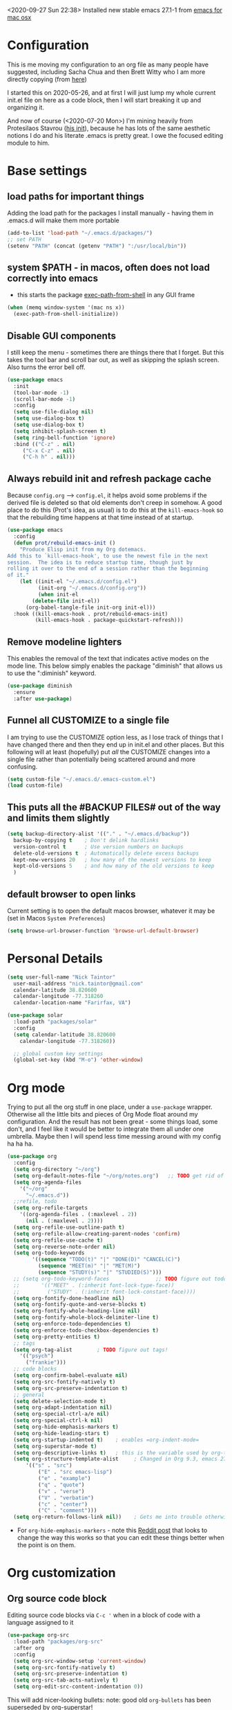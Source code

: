 #+OPTIONS: auto-id:t
#+STARTUP: overview
<2020-09-27 Sun 22:38> Installed new stable emacs 27.1-1 from [[https://emacsformacosx.com/][emacs for mac osx]]

* Configuration 
:PROPERTIES:
:CUSTOM_ID: h:12952E6C-F302-4796-8131-E5078D363A81
:END:

This is me moving my configuration to an org file as many people have suggested, including Sacha Chua and then Brett Witty who I am more directly copying (from [[https://github.com/BrettWitty/dotemacs/blob/master/bew_config.org][here]])

I started this on 2020-05-26, and at first I will just lump my whole current init.el file on here as a code block, then I will start breaking it up and organizing it.

And now of course (<2020-07-20 Mon>) I'm mining heavily from Protesilaos Stavrou ([[https://gitlab.com/protesilaos/dotfiles/-/blob/master/emacs/.emacs.d/emacs-init.org][his init]]), because he has lots of the same aesthetic notions I do and his literate .emacs is pretty great.  I owe the focused editing module to him.
* Base settings
** load paths for important things
Adding the load path for the packages I install manually - having them in .emacs.d will make them more portable
#+begin_src emacs-lisp
(add-to-list 'load-path "~/.emacs.d/packages/")
;; set PATH
(setenv "PATH" (concat (getenv "PATH") ":/usr/local/bin"))
#+end_src
** system $PATH - in macos, often does not load correctly into emacs
- this starts the package [[https://github.com/purcell/exec-path-from-shell][exec-path-from-shell]] in any GUI frame
#+begin_src emacs-lisp
(when (memq window-system '(mac ns x))
  (exec-path-from-shell-initialize))
#+end_src
** Disable GUI components
I still keep the menu - sometimes there are things there that I forget.  But this takes the tool bar and scroll bar out, as well as skipping the splash screen. Also turns the error bell off.
#+begin_src emacs-lisp
(use-package emacs
  :init
  (tool-bar-mode -1)
  (scroll-bar-mode -1)
  :config
  (setq use-file-dialog nil)
  (setq use-dialog-box t)
  (setq use-dialog-box t)
  (setq inhibit-splash-screen t)
  (setq ring-bell-function 'ignore)
  :bind (("C-z" . nil)
	 ("C-x C-z" . nil)
	 ("C-h h" . nil)))
		  
#+end_src

** Always rebuild init and refresh package cache
Because =config.org= --> ~config.el~, it helps avoid some problems if the derived file is deleted so that old elements don't creep in somehow.  A good place to do this (Prot's idea, as usual) is to do this at the =kill-emacs-hook= so that the rebuilding time happens at that time instead of at startup.

#+begin_src emacs-lisp
(use-package emacs
  :config
  (defun prot/rebuild-emacs-init ()
    "Produce Elisp init from my Org dotemacs.
Add this to `kill-emacs-hook', to use the newest file in the next
session.  The idea is to reduce startup time, though just by
rolling it over to the end of a session rather than the beginning
of it."
    (let ((init-el "~/.emacs.d/config.el")
          (init-org "~/.emacs.d/config.org"))
          (when init-el
        (delete-file init-el))
      (org-babel-tangle-file init-org init-el)))
  :hook ((kill-emacs-hook . prot/rebuild-emacs-init)
         (kill-emacs-hook . package-quickstart-refresh)))
#+end_src
** Remove modeline lighters
This enables the removal of the text that indicates active modes on the mode line.  This below simply enables the package "diminish" that allows us to use the ":diminish" keyword.
#+begin_src emacs-lisp
(use-package diminish
  :ensure
  :after use-package)
#+end_src
** Funnel all CUSTOMIZE to a single file
I am trying to use the CUSTOMIZE option less, as I lose track of things that I have changed there and then they end up in init.el and other places.  But this following will at least (hopefully) put /all/ the CUSTOMIZE changes into a single file rather than potentially being scattered around and more confusing.
#+begin_src emacs-lisp
(setq custom-file "~/.emacs.d/.emacs-custom.el")
(load custom-file)
#+end_src
** This puts all the #BACKUP FILES# out of the way and limits them slightly

#+BEGIN_SRC emacs-lisp
(setq backup-directory-alist '(("." . "~/.emacs.d/backup"))
  backup-by-copying t    ; Don't delink hardlinks
  version-control t      ; Use version numbers on backups
  delete-old-versions t  ; Automatically delete excess backups
  kept-new-versions 20   ; how many of the newest versions to keep
  kept-old-versions 5    ; and how many of the old versions to keep
  )
#+END_SRC
** default browser to open links
Current setting is to open the default macos browser, whatever it may be (set in Macos =System Preferences=)
#+begin_src emacs-lisp
(setq browse-url-browser-function 'browse-url-default-browser)
#+end_src
* Personal Details
:PROPERTIES:
:CUSTOM_ID: h:4D9016D1-13E8-493A-BCD7-7EC445B84B71
:END:

#+begin_src emacs-lisp
  (setq user-full-name "Nick Taintor"
	user-mail-address "nick.taintor@gmail.com"
	calendar-latitude 38.820600
	calendar-longitude -77.318260
	calendar-location-name "Farirfax, VA")

  (use-package solar
    :load-path "packages/solar"
    :config
    (setq calendar-latitude 38.820600
	  calendar-longitude -77.318260))

    ;; global custom key settings
    (global-set-key (kbd "M-o") 'other-window)
#+end_src

* Org mode
Trying to put all the org stuff in one place, under a =use-package= wrapper.  Otherwise all the little bits and pieces of Org Mode float around my configuration.  And the result has not been great - some things load, some don't, and I feel like it would be better to integrate them all under one umbrella.  Maybe then I will spend less time messing around with my config ha ha ha.

#+begin_src emacs-lisp
(use-package org
  :config
  (setq org-directory "~/org")
  (setq org-default-notes-file "~/org/notes.org")   ;; TODO get rid of other notes pointer
  (setq org-agenda-files
	'("~/org"
	  "~/.emacs.d"))
  ;;refile, todo
  (setq org-refile-targets
	'((org-agenda-files . (:maxlevel . 2))
	  (nil . (:maxlevel . 2))))
  (setq org-refile-use-outline-path t)
  (setq org-refile-allow-creating-parent-nodes 'confirm)
  (setq org-refile-use-cache t)
  (setq org-reverse-note-order nil)
  (setq org-todo-keywords
        '((sequence "TODO(t)" "|" "DONE(D)" "CANCEL(C)")
          (sequence "MEET(m)" "|" "MET(M)")
          (sequence "STUDY(s)" "|" "STUDIED(S)")))
  ;; (setq org-todo-keyword-faces               ;; TODO figure out todo-keywords
  ;;       '(("MEET" . (:inherit font-lock-type-face))
  ;;         ("STUDY" . (:inherit font-lock-constant-face))))
  (setq org-fontify-done-headline nil)
  (setq org-fontify-quote-and-verse-blocks t)
  (setq org-fontify-whole-heading-line nil)
  (setq org-fontify-whole-block-delimiter-line t)
  (setq org-enforce-todo-dependencies t)
  (setq org-enforce-todo-checkbox-dependencies t)
  (setq org-pretty-entities t)
  ;; tags
  (setq org-tag-alist        ; TODO figure out tags!
	'(("psych")
	  ("frankie")))
  ;; code blocks                      
  (setq org-confirm-babel-evaluate nil)
  (setq org-src-fontify-natively t)
  (setq org-src-preserve-indentation t)
  ;; general
  (setq delete-selection-mode t)
  (setq org-adapt-indentation nil)
  (setq org-special-ctrl-a/e nil)
  (setq org-special-ctrl-k nil)
  (setq org-hide-emphasis-markers t)
  (setq org-hide-leading-stars t)
  (setq org-startup-indented t)    ; enables =org-indent-mode=
  (setq org-superstar-mode t)
  (setq org-descriptive-links t)   ; this is the variable used by org-toggle-link-display
  (setq org-structure-template-alist     ; Changed in Org 9.3, emacs 27.1, now activated by C-c C-,
	  '(("s" . "src")
          ("E" . "src emacs-lisp")
          ("e" . "example")
          ("q" . "quote")
          ("v" . "verse")
          ("V" . "verbatim")
          ("c" . "center")
          ("C" . "comment")))
  (setq org-return-follows-link nil))    ; Gets me into trouble otherwise	
#+end_src
- For =org-hide-emphasis-markers= - note this [[https://www.reddit.com/r/orgmode/comments/gss1g4/update_i_made_my_own_sbrorgemphasizemode_that/][Reddit post]] that looks to change the way this works so that you can edit these things better when the point is on them.

* Org customization
:PROPERTIES:
:CUSTOM_ID: h:21CF83D2-02A3-48A9-8539-E957F50B6508
:END:
** Org source code block
Editing source code blocks via =C-c '= when in a block of code with a language assigned to it

#+begin_src emacs-lisp
(use-package org-src
  :load-path "packages/org-src"
  :after org
  :config
  (setq org-src-window-setup 'current-window)
  (setq org-src-fontify-natively t)
  (setq org-src-preserve-indentation t)
  (setq org-src-tab-acts-natively t)
  (setq org-edit-src-content-indentation 0))
#+end_src

This will add nicer-looking bullets:
note: good old =org-bullets= has been superseded by [[https://github.com/integral-dw/org-superstar-mode][org-superstar!]]
#+begin_src emacs-lisp
(use-package org-superstar
  :ensure
  :after org
  :config
  (add-hook 'org-mode-hook (lambda () (org-superstar-mode 1)))
  (setq org-superstar-remove-leading-stars t))
#+END_SRC

Setting things up for annotated bibliography
<2020-08-12 Wed> Have never used this, so turning off for now

# #+BEGIN_SRC emacs-lisp
# (setq org-latex-pdf-process
#       '("pdflatex -interaction nonstopmode -output-directory %o %f"
# 	"bibtex %b"
# 	"pdflatex -interaction nonstopmode -output-directory %o %f"
# 	"pdflatex -interaction nonstopmode -output-directory %o %f"))

# (setq bibtex-autokey-year-length 4
#       bibtex-autokey-name-year-separator "-"
#       bibtex-autokey-year-title-separator "-"
#       bibtex-autokey-titleword-separator "-"
#       bibtex-autokey-titlewords 2
#       bibtex-autokey-titlewords-stretch 1
#       bibtex-autokey-titleword-length 5)

# (require 'dash)
# (setq org-latex-default-packages-alist
#       (-remove-item
#        '("" "hyperref" nil)
#        org-latex-default-packages-alist))

# ;; Append new packages
# (add-to-list 'org-latex-default-packages-alist '("" "natbib" "") t)
# (add-to-list 'org-latex-default-packages-alist
# 	     '("linktocpage,pdfstartview=FitH,colorlinks,
# linkcolor=blue,anchorcolor=blue,
# citecolor=blue,filecolor=blue,menucolor=blue,urlcolor=blue"
# 	       "hyperref" nil)
# 	     t)

# (setq reftex-default-bibliography '("~/googleDrive/bibliography/references.bib"))

# ;; see org-ref for use of these variables
# (setq org-ref-bibliography-notes "~/googleDrive/bibliography/notes.org"
#       org-ref-default-bibliography '("~/googleDrive/bibliography/references.bib")
#       org-ref-pdf-directory "~/googleDrive/Zotero")

# (add-to-list 'custom-theme-load-path "~/.emacs.d/themes/")


# (setq ispell-program-name "/usr/local/bin/aspell")
# #+end_src

** Setting default notes file
:PROPERTIES:
:CUSTOM_ID: h:824C588E-B074-4613-A4B0-EDCA6CA4F044
:END:
#+begin_src emacs-lisp
(setq org-default-notes-file "~/org/notes.org")
#+end_src

** org-capture
:PROPERTIES:
:CUSTOM_ID: h:F68B25C3-E54A-4A1A-BC2A-B284C2ED9D77
:END:
#+begin_src emacs-lisp
(global-set-key (kbd "C-c c") 'org-capture)
#+end_src

** todo
:PROPERTIES:
:CUSTOM_ID: h:9771176B-92B9-48F4-87B2-C6C0FBFC5B5B
:END:
Setting TODO keywords
- symbol meanings: ! = timestamp, @ = note with timestamp
#+begin_src emacs-lisp

(setq org-todo-keywords
      '((sequence "TODO(t)" "WAIT(w@/!)" "|" "DONE(d!)" "CANCELED(c@)")))

#+end_src

* Consistent Org heading IDs (and anchor tags)
:PROPERTIES:
:CUSTOM_ID: h:9D8BBA15-B9BC-48F2-A25C-5A893F27BE27
:END:
From [[https://gitlab.com/protesilaos/dotfiles/-/blob/master/emacs/.emacs.d/emacs-init.org][Stavrou]] and this [[https://writequit.org/articles/emacs-org-mode-generate-ids.html][article]] (I swear I found the article before I saw Stavrou's setup!

The issue is two-fold - wanting to quickly create unique internal links that will also survive export to HTML and the multiple rewrites of files.

#+begin_src emacs-lisp
(use-package org-id
  :load-path "packages/org-id"
  :after org
  :commands (contrib/org-get-id
             contrib/org-id-headlines)
  :config
  (setq org-id-link-to-org-use-id 'create-if-interactive-and-no-custom-id))

  (defun eos/org-custom-id-get (&optional pom create prefix)
    "Get the CUSTOM_ID property of the entry at point-or-marker
POM. If POM is nil, refer to the entry at point. If the entry
does not have an CUSTOM_ID, the function returns nil. However,
when CREATE is non nil, create a CUSTOM_ID if none is present
already. PREFIX will be passed through to `org-id-new'. In any
case, the CUSTOM_ID of the entry is returned."
    (interactive)
    (org-with-point-at pom
      (let ((id (org-entry-get nil "CUSTOM_ID")))
        (cond
         ((and id (stringp id) (string-match "\\S-" id))
          id)
         (create
          (setq id (org-id-new (concat prefix "h")))
          (org-entry-put pom "CUSTOM_ID" id)
          (org-id-add-location id (buffer-file-name (buffer-base-buffer)))
          id)))))

(defun eos/org-add-ids-to-headlines-in-file ()
  "Add CUSTOM_ID properties to all headlines in the current
   file which do not already have one. Only adds ids if the
   `auto-id' option is set to `t' in the file somewhere. ie,
   ,#+OPTIONS: auto-id:t"
  (interactive)
  (save-excursion
    (widen)
    (goto-char (point-min))
    (when (re-search-forward "^#\\+OPTIONS:.*auto-id:t" (point-max) t)
      (org-map-entries (lambda () (eos/org-custom-id-get (point) 'create))))))

#+end_src

* Applications and utilities
** Calendar
This is used by a number of different applications and for many functions.  It turns out that a bunch of the terms called by =Calendar= (such as =displayed-month=, =displayed-year= etc) are not available to other applications until it is run explicitly.  So unless =Calendar= is set up you can get error messages about ~void-variable~

Below, not setting lat/long because it is defined above in [[#h:4D9016D1-13E8-493A-BCD7-7EC445B84B71][Personal Details]]

#+begin_src emacs-lisp
(use-package calendar;; not setting lat/long because it is defined above in [[#h:4D9016D1-13E8-493A-BCD7-7EC445B84B71][Personal Details]]
  :config
  (setq calendar-time-display-form
	'(24-hours ":" minutes
		   (when time-zone
		     (concat " (" time-zone ")"))))
  (setq calendar-week-start-day 1)       ; start week on Monday
  (setq calendar-date-style 'iso)

  (use-package lunar
    :load-path "packages/lunar"
    :config
    (setq lunar-phase-names
	  '("New Moon"
	    "First Quarter Moon"
	    "Fancypants Moon"
	    "Last Quarter Moon")))

  :hook (calendar-today-visible-hook . calendar-mark-today))
#+end_src
** org-journal
from [[https://github.com/bastibe/org-journal][org-journal github]]
#+begin_src emacs-lisp
(use-package org-journal
  :after org
  :ensure t
  :commands (org-journal-new-entry)
  :bind (("C-c j" . org-journal-new-entry))
  ;;:hook ((org-journal-mode . prot/olivetti-mode)
  ;;       (org-journal-mode . org-indent-mode))
  :defer 0.5
  :init
  ;; Change default prefix key; needs to be set before loading org-journal
  (setq org-journal-prefix-key "C-c j ")
  :config
  (setq org-journal-dir "~/org/journal/"
	;; try to bring the config to every journal file
	org-journal-file-header "#+SETUPFILE: ~/.emacs.d/config.org"
	org-journal-date-format "%A, %d %B %Y"
	;; Carry over TODO items and items explicitly marked
        org-journal-carryover-items "+carryover|+TODO=\"TODO\""
	org-journal-enable-agenda-integration t
	;; Remove empty journals after carryover
        org-journal-carryover-delete-empty-journal 'always
	org-journal-file-type 'monthly))
   
#+end_src
** which-key
Found at this [[https://github.com/justbur/emacs-which-key][github]], I find which-key very useful at this point.  This mode displays the key bindings that /could/ follow the binding that you start entering.

#+begin_src emacs-lisp
(use-package which-key
    :config
    (which-key-mode))
#+end_src

* Projectile
:PROPERTIES:
:CUSTOM_ID: h:4E31B98B-2A5B-4EB8-810F-AB8192B8A2E9
:END:
From [[https://projectile.mx/][Projectile home page]]
#+begin_src emacs-lisp
(use-package projectile
  :ensure t
  :config
  (define-key projectile-mode-map (kbd "s-p") 'projectile-command-map)
  (define-key projectile-mode-map (kbd "C-c p") 'projectile-command-map)
  (projectile-mode +1))
#+end_src
* Ivy / Counsel / Swiper
From abo-abo, whose Github is [[https://github.com/abo-abo/swiper][here]].

(since it's cool and this seems like the right place for it, here's =smex=, a better M-x which integrates =IDO=)
*smex*:
#+begin_src emacs-lisp
(use-package smex
  :ensure t)
#+end_src

*Ivy*:
#+begin_src emacs-lisp
(use-package ivy
  :ensure t
  :diminish ivy-mode
  :demand t
  :init
  ;; set ivy height
  (setq ivy-height 30)
  ;; make sure it always stays that high
  (setq ivy-fixed-height-minibuffer t)
  ;; virtual buffers - combines many good things into one command
  (setq ivy-use-virtual-buffers t)
  ;; full file names - useful when multiple files have same names
  (setq ivy-virtual-abbreviate 'full)
  ;; selectable prompt
  (setq ivy-use-selectable-prompt t)
  ;; set completion style - in this case to ignore the order of terms (http://oremacs.com/swiper/#completion-styles)
  (setq ivy-re-builders-alist
	'((t . ivy--regex-ignore-order)))
  (setq enable-recursive-minibuffers t)
  :config
  (ivy-mode 1)

  :bind (("C-c C-r" . #'ivy-resume)
	 ("C-x b"   . #'ivy-switch-buffer)))
#+end_src

*ivy-rich*, a "friendly interface for ivy," from [[https://github.com/Yevgnen/ivy-rich][here]]
#+begin_src emacs-lisp
(use-package ivy-rich
  :after (ivy)
  :init
  (setcdr (assq t ivy-format-functions-alist) #'ivy-format-function-line)
  :config
  (ivy-rich-mode 1))
#+end_src

*Counsel*:
#+begin_src emacs-lisp
(use-package counsel
  :ensure t
  :diminish counsel-mode
  :bind (("M-x" . counsel-M-x)
	 ("M-y" . counsel-yank-pop)
	 ("C-x C-f" . counsel-find-file)
	 ("C-h v" . counsel-describe-variable)
	 ("C-h f" . counsel-describe-function)
	 ("C-x 8" . counsel-unicode-char))
  :config
  (counsel-mode 1))
#+end_src
*Swiper*:
#+begin_src emacs-lisp
(use-package swiper
  :ensure t
  :after (ivy)
  :config
  (global-set-key "\C-s" 'swiper))
#+end_src
* Reveal.JS
:PROPERTIES:
:CUSTOM_ID: h:3BA717E1-1687-4341-809A-249993795EFE
:END:
#+begin_src emacs-lisp
(use-package ox-reveal 
:ensure ox-reveal)

(setq org-reveal-root "file:///Users/nick/org/comptia/sessionone/reveal.js")
(setq org-reveal-mathjax t)

(use-package htmlize
  :ensure t)
#+end_src

Org-mode exporting, ~C-c C-e~, now includes an option ~R~ for such reveal slide decks.

Two dimensional slides are not always obvious so with the following there is an option in
tiny font to view the slide-deck continuously and remind users that ~?~ provides useful
shortcuts. Courtesy of [[https://github.com/alhassy/emacs.d/blob/master/README.org][Musa Al-hassy]] 

#+begin_src emacs-lisp
(setq org-reveal-title-slide "<h1>%t</h1> <h3>%a</h3>
<font size=\"1\">
<a href=\"?print-pdf&showNotes=true\">
⟪ Flattened View ; Press <code>?</code> for Help ⟫
</a>
</font>")
#+end_src

One should remove the ~&showNotes=true~ if they do not want to include
speaker notes in the flattened view.

Within the flatenned view, one may wish to ~CTRL/CMD+P~ then save the
resulting PDF locally.

* Emacs-reveal
:PROPERTIES:
:CUSTOM_ID: h:D5FD65A9-6D79-44E3-914F-A55CBD1F9BB8
:END:

#+begin_src emacs-lisp
(use-package emacs-reveal
  :load-path "~/.emacs.d/elpa/emacs-reveal")
#+end_src

Here, setting up so that the org file will automatically be exported to an oer-reveal HTML file (same as doing C-c C-e w w)
#+begin_src emacs-lisp
(defun toggle-oer-reveal-export-on-save ()
  (interactive)
  (if (memq 'oer-reveal-export-to-html after-save-hook)
      (progn
        (remove-hook 'after-save-hook 'oer-reveal-export-to-html t)
        (message "Disabled org html export on save for current buffer..."))
    (add-hook 'after-save-hook 'oer-reveal-export-to-html nil t)
    (message "Enabled oer-reveal-export-to-html on save for current buffer...")))
#+end_src
So with the above defined function, in an org file can M-x toggle-oer-reveal-export-on-save <return>
* org-roam, org-roam-bibtex, org-ref, ivy-bibtex

Starting with org-roam [[https://www.orgroam.com/][(home page]]):

#+begin_src emacs-lisp
;; set path for sqlite3, needed by org-roam among others - just to make sure - uncomment if needed, but currently is in shell path on MacBook.
;; (add-to-list 'exec-path "/usr/bin/sqlite3")

(use-package org-roam
      :ensure t
      :hook
      (after-init . org-roam-mode)
      :custom
      (org-roam-directory "~/org/org-roam")
      :bind (:map org-roam-mode-map
              (("C-c n l" . org-roam)
               ("C-c n f" . org-roam-find-file)
               ("C-c n g" . org-roam-graph))
              :map org-mode-map
              (("C-c n i" . org-roam-insert))
              (("C-c n I" . org-roam-insert-immediate))))

#+end_src

Then ivy-bibtex (its [[https://github.com/tmalsburg/helm-bibtex][Github]]):

#+begin_src emacs-lisp
(use-package ivy-bibtex
  :ensure t
  :bind*
  ("C-c C-r" . ivy-bibtex)
  :config
  (setq bibtex-completion-bibliography ~/org/ref)
  ;; default is to open pdf - change that to insert citation
  (setq ivy-bibtex-default-action #'ivy-bibtex-insert-citation))
#+end_src
* org-ref
:PROPERTIES:
:CUSTOM_ID: h:37FC1751-EFA0-4AE9-8A0B-A53FA50FC8CB
:END:
citations, cross-references, indexes, glossaries and bibtex utilities for org-mode
from [[https://github.com/jkitchin/org-ref][here]]
#+begin_src emacs-lisp
(use-package org-ref)
;; (use-package org-ref-pdf
;;  :load-path "/Users/nick/.emacs.d/packages/org-ref-pdf.el")
;; (use-package org-ref-url-utils
;;   :load-path "/Users/nick/.emacs.d/packages/org-ref-url-utils.el")
#+end_src
* org-re-reveal
:PROPERTIES:
:CUSTOM_ID: h:51A6C200-A7CD-481B-9AA8-B46AA1EAD366
:END:
<2020-05-30 Sat> turning off for now,focussing on getting regular reveal to work

#+begin_src emacs-lisp
;;(require 'org-re-reveal)
#+end_src

* org-pdftools - a custom org link type for pdf-tools
:PROPERTIES:
:CUSTOM_ID: h:740CC9DD-B35D-40A8-A300-332DFE09902B
:END:

#+BEGIN_SRC emacs-lisp
(use-package org-pdftools
  :hook (org-load . org-pdftools-setup-link))

(use-package org-noter-pdftools
  :after org-noter
  :config
  (with-eval-after-load 'pdf-annot
    (add-hook 'pdf-annot-activate-handler-functions #'org-noter-pdftools-jump-to-note)))
#+END_SRC

* Org-Download
:PROPERTIES:
:CUSTOM_ID: h:B6CA3E66-1F8B-4534-9674-FD8F421615FA
:END:

I didn't like the way it stored things, and it kept duplicating the stuff I already had on my drive.  I just like Kitchin's take on it better!
Drag and drop images to Emacs org-mode - [[https://github.com/abo-abo/org-download]]

# #+BEGIN_SRC emacs-lisp
# (use-package org-download
#   :ensure t
#   :defer t
#   :init
#   ;; Add handlers for drag-and-drop when Org is loaded.
#     (with-eval-after-load 'org
#       (org-download-enable)))

# (setq-default org-download-image-dir "/Users/nick/org/comptia/sessionOne/images")
# #+END_SRC

* Drag images and files onto org-mode and insert a link to them
:PROPERTIES:
:CUSTOM_ID: h:EF7F7DFE-6063-4ED6-B3ED-C41FFA277E7D
:END:
from John Kitchin [[http://kitchingroup.cheme.cmu.edu/blog/2015/07/10/Drag-images-and-files-onto-org-mode-and-insert-a-link-to-them/][link]]

#+BEGIN_SRC emacs-lisp
(defun my-dnd-func (event)
  (interactive "e")
  (goto-char (nth 1 (event-start event)))
  (x-focus-frame nil)
  (let* ((payload (car (last event)))
         (type (car payload))
         (fname (cadr payload))
         (img-regexp "\\(png\\|jp[e]?g\\)\\>"))
    (cond
     ;; insert image link
     ((and  (eq 'drag-n-drop (car event))
            (eq 'file type)
            (string-match img-regexp fname))
      (insert (format "[[%s]]" fname)))
     ;; insert image link with caption
     ((and  (eq 'C-drag-n-drop (car event))
            (eq 'file type)
            (string-match img-regexp fname))
      (insert "#+ATTR_LATEX: :width 0.75\\textwidth :placement [h] :float nil\n")
      (insert "#+ATTR_HTML: :width 30%\n")
      (insert (concat  "#+CAPTION: " (read-string "Caption: ") "\n"))
      (insert (format "[[%s]]" fname)))
     ;; C-drag-n-drop to open a file
     ((and  (eq 'C-drag-n-drop (car event))
            (eq 'file type))
      (find-file fname))
     ((and (eq 'M-drag-n-drop (car event))
           (eq 'file type))
      (insert (format "[[attachfile:%s]]" fname)))
     ;; regular drag and drop on file
     ((eq 'file type)
      (insert (format "[[%s]]\n" fname)))
     (t
      (error "I am not equipped for dnd on %s" payload)))))


(define-key org-mode-map (kbd "<drag-n-drop>") 'my-dnd-func)
(define-key org-mode-map (kbd "<C-drag-n-drop>") 'my-dnd-func)
(define-key org-mode-map (kbd "<M-drag-n-drop>") 'my-dnd-func)
#+END_SRC

#+RESULTS:
: my-dnd-func

* Centred, focused text mode (olivetti-mode)
:PROPERTIES:
:CUSTOM_ID: h:98392A91-7C10-4BC7-B0EA-F9B57760F675
:END:
From Protesilaos Stavrou's [[https://protesilaos.com/dotemacs/][setup]]
I'm just taking his mode completely right now, so I'll call it what he does (=prot/olivetti-mode=) - what it does is bring the current window's buffer to the center of view, removes the fringe, hides the mode line, default typeface set to something proportionately-spaced, other things.

<2020-07-20 Mon> I'm going to dump this and some of his other associated functions and definitions, hopefully at some point I will distribute them out through this file appropriately and link them.
#+begin_src emacs-lisp
(use-package olivetti
  :ensure
  :defer
  :diminish
  :config
  (setq olivetti-body-width 0.65)
  (setq olivetti-minimum-body-width 72)
  (setq olivetti-recall-visual-line-mode-entry-state t)

  (define-minor-mode prot/olivetti-mode
    "Toggle buffer-local `olivetti-mode' with additional parameters.

Fringes are disabled.  The modeline is hidden, except for
`prog-mode' buffers (see `prot/hidden-mode-line-mode').  The
default typeface is set to a proportionately-spaced family,
except for programming modes (see `prot/variable-pitch-mode').
The cursor becomes a blinking bar, per `prot/cursor-type-mode'."
    
    :init-value nil
    :global nil
    (if prot/olivetti-mode
        (progn
          (olivetti-mode 1)
          (set-window-fringes (selected-window) 0 0)
          (prot/variable-pitch-mode 1)
          (prot/cursor-type-mode 1)
          (unless (derived-mode-p 'prog-mode)
            (prot/hidden-mode-line-mode 1)))
      (olivetti-mode -1)
      (set-window-fringes (selected-window) nil) ; Use default width
      (prot/variable-pitch-mode -1)
      (prot/cursor-type-mode -1)
      (unless (derived-mode-p 'prog-mode)
        (prot/hidden-mode-line-mode -1))))
  :bind ("C-c o" . prot/olivetti-mode))


(use-package emacs
  :commands prot/hidden-mode-line-mode
  :config
  (setq mode-line-percent-position '(-3 "%p"))
  (setq mode-line-defining-kbd-macro
        (propertize " Macro" 'face 'mode-line-emphasis))
  (setq-default mode-line-format
                '("%e"
                  mode-line-front-space
                  mode-line-mule-info
                  mode-line-client
                  mode-line-modified
                  mode-line-remote
                  mode-line-frame-identification
                  mode-line-buffer-identification
                  "  "
                  mode-line-position
                  (vc-mode vc-mode)
                  " "
                  mode-line-modes
                  " "
                  mode-line-misc-info
                  mode-line-end-spaces))

  (define-minor-mode prot/hidden-mode-line-mode
    "Toggle modeline visibility in the current buffer."
    :init-value nil
    :global nil
    (if prot/hidden-mode-line-mode
        (setq-local mode-line-format nil)
      (kill-local-variable 'mode-line-format)
      (force-mode-line-update))))


(use-package face-remap
  :diminish buffer-face-mode            ; the actual mode
  :commands prot/variable-pitch-mode
  :config
  (define-minor-mode prot/variable-pitch-mode
    "Toggle `variable-pitch-mode', except for `prog-mode'."
    :init-value nil
    :global nil
    (if prot/variable-pitch-mode
        (unless (derived-mode-p 'prog-mode)
          (variable-pitch-mode 1))
      (variable-pitch-mode -1))))

;;; Initially had a bunch of errors with the following, but then I wised up and upgraded emacs to 27.0.91 and it worked
(use-package emacs
  :config
  (setq-default scroll-preserve-screen-position t)
  (setq-default scroll-conservatively 1) ; affects `scroll-step'
  (setq-default scroll-margin 0)

  (define-minor-mode prot/scroll-centre-cursor-mode
    "Toggle centred cursor scrolling behaviour."
    :init-value nil
    :lighter " S="
    :global nil
    (if prot/scroll-centre-cursor-mode
        (setq-local scroll-margin (* (frame-height) 2)
                    scroll-conservatively 0
                    maximum-scroll-margin 0.5)
      (dolist (local '(scroll-preserve-screen-position
                       scroll-conservatively
                       maximum-scroll-margin
                       scroll-margin))
        (kill-local-variable `,local))))

  ;; C-c l is used for `org-store-link'.  The mnemonic for this is to
  ;; focus the Line and also works as a variant of C-l.
  :bind ("C-c L" . prot/scroll-centre-cursor-mode))


(use-package display-line-numbers
  :defer
  :config
  ;; Set absolute line numbers.  A value of "relative" is also useful.
  (setq display-line-numbers-type t)

  (define-minor-mode prot/display-line-numbers-mode
    "Toggle `display-line-numbers-mode' and `hl-line-mode'."
    :init-value nil
    :global nil
    (if prot/display-line-numbers-mode
        (progn
          (display-line-numbers-mode 1)
          (hl-line-mode 1))
      (display-line-numbers-mode -1)
      (hl-line-mode -1)))
  :bind ("<f7>" . prot/display-line-numbers-mode))

(use-package frame
  :load-path "packages/frame"
  :commands prot/cursor-type-mode
  :config
  (setq-default cursor-type 'box)
  (setq-default cursor-in-non-selected-windows '(bar . 2))
  (setq-default blink-cursor-blinks 50)
  (setq-default blink-cursor-interval nil) ; 0.75 would be my choice
  (setq-default blink-cursor-delay 0.2)

  (blink-cursor-mode -1)

  (define-minor-mode prot/cursor-type-mode
    "Toggle between static block and pulsing bar cursor."
    :init-value nil
    :global t
    (if prot/cursor-type-mode
        (progn
          (setq-local blink-cursor-interval 0.75
                      cursor-type '(bar . 2)
                      cursor-in-non-selected-windows 'hollow)
          (blink-cursor-mode 1))
      (dolist (local '(blink-cursor-interval
                       cursor-type
                       cursor-in-non-selected-windows))
        (kill-local-variable `,local))
      (blink-cursor-mode -1))))

#+end_src

* magit
:PROPERTIES:
:CUSTOM_ID: h:03DF5961-7D68-44F5-B8F6-1291856B8AF1
:END:
Using magit and forge (which works with GitLab)
#+begin_src emacs-lisp
(use-package magit
  :ensure t
  :bind (("C-x g" . magit-status)
         ("C-x C-g" . magit-status)))

(use-package forge
  :after magit)
#+end_src
* Paradox - install packages from github <2020-10-13 Tue 15:51> turning off for now - re-evaluate
#+BEGIN_SRC emacs-lisp
;; (setq paradox-github-token 4ff7cf2de8240f479e3a3a2510227b72c6c773f8)
#+END_SRC
* Python IDE with elpy
:PROPERTIES:
:CUSTOM_ID: h:02E4F19E-952B-4A5C-B14F-D506919C3552
:END:
from Jorgen Schaefer's github [[https://github.com/jorgenschaefer/elpy]]

#+BEGIN_SRC emacs-lisp
(use-package elpy
  :ensure t
  :bind ("M-<up>" . comint-previous-input)
  :init
  (elpy-enable))
#+END_SRC

The next instructs emacs to use the standard Python interpreter
#+BEGIN_SRC emacs-lisp
(setq python-shell-interpreter "~/.pyenv/shims/python3.8"
      python-shell-interpreter-args "-i")
#+END_SRC

Because on a mac the "python" command means python2, added this:
#+BEGIN_SRC emacs-lisp
(if (eq 'system-type "darwin")
    (defvar elpy-rpc-python-command "python3")
(defvar elpy-rpc-python-command "python"))  
#+END_SRC

Include [[https://www.flycheck.org/en/latest/][flycheck]]
#+BEGIN_SRC emacs-lisp
;; Enable Flycheck rather than flymake

(when (require 'flycheck nil t)
  (setq elpy-modules (delq 'elpy-module-flymake elpy-modules))
  (add-hook 'elpy-mode-hook 'flycheck-mode))

#+END_SRC

Using company-jedi: company-mode completion back-end for Python JEDI [[https://github.com/emacsorphanage/company-jedi]]
#+BEGIN_SRC emacs-lisp
(defun my/python-mode-hook ()
  (add-to-list 'company-backends 'company-jedi))

(add-hook 'python-mode-hook 'my/python-mode-hook)
#+END_SRC

Using Pyenv
=Pyenv= and =pyenv-virualenv= both installed on host, so to integrate them both with =elpy=:
#+begin_src emacs-lisp
(use-package pyenv-mode
  :init
  (add-to-list 'exec-path "~/.pyenv/shims")
  (setenv "WORKON_HOME" "~/.pyenv/versions/")
  :config
  (pyenv-mode)
  :bind
  ("C-x p e" . pyenv-activate-current-project))
#+end_src
#+BEGIN_SRC emacs-lisp
;; (use-package flycheck
;;   :ensure t
;;   :init (global-flycheck-mode))
#+END_SRC

Using autopep8

#+BEGIN_SRC emacs-lisp
(use-package py-autopep8
  :init
  (add-hook 'elpy-mode-hook 'py-autopep8-enable-on-save))
#+END_SRC


# Use pyvenv 
# [[https://github.com/jorgenschaefer/pyvenv][Pyvenv]]

# #+BEGIN_SRC emacs-lisp
# (use-package pyvenv
#   :ensure t
#   :init
#   (setenv "WORKON_HOME" "~/.pyenv/versions"))
# #+END_SRC

* LSP Mode
:PROPERTIES:
:CUSTOM_ID: h:55A8DBAA-432B-4E6E-A4CA-3197D1DC4097
:END:
home page [[https://emacs-lsp.github.io/lsp-mode/][here]]
<2021-02-28 Sun> turned this off, never really used it much but will keep it around just in case!
Really only use Python in emacs these days, so =elpy= is just fine.
# #+begin_src emacs-lisp
# ;; set prefix for lsp-command-keymap (few alternatives - "C-l", "C-c l")
# (setq lsp-keymap-prefix "s-l")

# (use-package lsp-mode
#     :hook (;; replace XXX-mode with concrete major-mode(e. g. python-mode)
#             (python-mode . lsp)
#             ;; if you want which-key integration
#             (lsp-mode . lsp-enable-which-key-integration))
#     :commands lsp)

# ;; optionally
# (use-package lsp-ui :commands lsp-ui-mode)
# ;; if you are helm user
# (use-package helm-lsp :commands helm-lsp-workspace-symbol)
# ;; if you are ivy user
# ;; (use-package lsp-ivy :commands lsp-ivy-workspace-symbol)
# (use-package lsp-treemacs :commands lsp-treemacs-errors-list)

# ;; optionally if you want to use debugger
# (use-package dap-mode)
# ;; (use-package dap-LANGUAGE) to load the dap adapter for your language




# #+end_src
* expand region
:PROPERTIES:
:CUSTOM_ID: h:37AB6CF7-E0DB-4291-9771-241AB775032A
:END:
From [[https://github.com/magnars/expand-region.el][this]] GitHub 
#+begin_src emacs-lisp
(use-package expand-region
  :ensure t
  :bind (("C-=" . er/expand-region)))
#+end_src
* Yasnippet
:PROPERTIES:
:CUSTOM_ID: h:F0D2F8E6-A784-4E2F-87F0-F1B751A92919
:END:
from [[https://github.com/joaotavora/yasnippet][here]]
#+begin_src emacs-lisp
(add-to-list 'load-path "~/.emacs.d/packages/yasnippet")

(use-package yasnippet
  :ensure t
  :init
  (yas-global-mode 1)
  :config
  (add-to-list 'yas-snippet-dirs "~/emacs.d/snippets"))
 #+end_src

* Settings for prose and code
** Dictionary
This allows offline access to Webster's Revised Unabridged Dictionary (1913).  A long journey starting with a reference to [[http://mbork.pl/2017-01-14_I'm_now_using_the_right_dictionary][this]] on Reddit, leading to the discovery of this poetic [[http://jsomers.net/blog/dictionary][paean]] to using the right dictionary.  Below should work OK, you can do =C-c d= to look up the word on point or type in another one. The dictionary itself is in Stardict format and on my mac is stored at =~/.stardict/dic=.  Using [[https://github.com/gucong/emacs-sdcv][sdcv-mode]] instead of sdcv from Melpa.

#+begin_src emacs-lisp
(use-package sdcv
  :ensure t
  :bind (("C-c d" . sdcv-search-pointer))
  :hook (sdcv-mode-hook . (lambda ()
                            (font-lock-mode -1))))
#+end_src
** spelling
Currently using flyspell - there are all kinds of complicated and better ways to do it, but doing this for now.
#+begin_src emacs-lisp
(use-package flyspell
  :defer 1
  :diminish)
#+end_src
* preferences / appearance
:PROPERTIES:
:CUSTOM_ID: h:9F230725-522C-4B77-891D-DEFB42A0F8A4
:END:
** visual line mode
I just like this to be on by default.  If I start doing more programming in Emacs, I will probably want to make this more granular
#+begin_src emacs-lisp
(global-visual-line-mode 1)
#+end_src
** Parentheses
I used to bury this in org mode stuff but it kept not being activated for various reasons and I have really come to depend on it!  So here it is, separate and sweet
#+begin_src emacs-lisp
(use-package paren
  :config
  (setq show-paren-style 'parenthesis)
  (setq show-paren-when-point-in-periphery t)
  (setq show-paren-when-point-inside-paren nil)
  :hook (after-init-hook . show-paren-mode))
#+end_src

** dim non-selected buffer
#+begin_src emacs-lisp
(use-package dimmer
  :defer 1
  :load-path "~/.emacs.d/packages/dimmer.el"
  :config
  (setq dimmer-exclusion-predicates '(helm--alive-p window-minibuffer-p))
  (setq dimmer-exclusion-regexp-list
        '("^\\*[h|H]elm.*\\*" "^\\*Minibuf-[0-9]+\\*"
          "^.\\*which-key\\*$" "^*Messages*" "*LV*"))
  (setq dimmer-fraction 0.50)
  (dimmer-mode t))
#+end_src
** Installing Prot's Modus themes
from: [[https://gitlab.com/protesilaos/modus-themes][here]]
"This is a set of accessible themes for GNU Emacs.  The contrast ratio
  between foreground and background values should always be >= 7:1, which
  conforms with the WCAG AAA accessibility standard.  This is the highest
  standard of its kind.
The Modus themes project consists of two standalone items, one where
  dark text is cast on a light backdrop (Modus Operandi) and another where
  light text is displayed against a dark background (Modus Vivendi)."

  Wow, they're part of default emacs now!
#+begin_src emacs-lisp
(use-package modus-themes
  :ensure
  :init
  ;; Add customizations before loading themes
  (setq modus-themes-slanted-constructs t
	modus-themes-bold-constructs nil)
  :config
  ;; load the theme of your choice
  (modus-themes-load-operandi)
  :bind ("<f5>" . modus-themes-toggle))
#+end_src

Then, we can load them at a given time - the following will only work if ~calendar-latitude~ and ~calendar-latitude~ are set correctly (which they are here up in Personal Details, because /of course/ emacs has a solar clock running in the background at all times, with the ~solar.el~ library.

#+begin_src emacs-lisp
(use-package circadian
  :ensure t
  :config
  (setq circadian-themes '((:sunrise . modus-operandi)
			   (:sunset  . modus-vivendi)))
  (circadian-setup))
  
#+end_src


#+BEGIN_SRC emacs-lisp
(custom-set-variables
 ;; custom-set-variables was added by Custom.
 ;; If you edit it by hand, you could mess it up, so be careful.
 ;; Your init file should contain only one such instance.
 ;; If there is more than one, they won't work right.
)

(custom-set-faces
 ;; custom-set-faces was added by Custom.
 ;; If you edit it by hand, you could mess it up, so be careful.
 ;; Your init file should contain only one such instance.
 ;; If there is more than one, they won't work right.
 )
#+END_SRC
